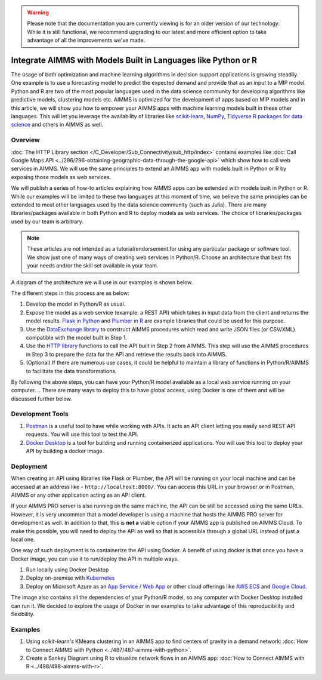 .. warning:: 
   Please note that the documentation you are currently viewing is for an older version of our technology. 
   While it is still functional, we recommend upgrading to our latest and more efficient option to take advantage of all the improvements we've made.
   
Integrate AIMMS with Models Built in Languages like Python or R
==================================================================================

.. meta::
   :description: Integrating (data science) models built in Python with your AIMMS applications
   :keywords: python, integration, data science, machine learning, connectivity

The usage of both optimization and machine learning algorithms in decision support applications is growing steadily. One example is to use a forecasting model to predict the expected demand and provide that as an input to a MIP model. 
Python and R are two of the most popular languages used in the data science community for developing algorithms like predictive models, clustering models etc. 
AIMMS is optimized for the development of apps based on MIP models and in this article, we will show you how to empower your AIMMS apps with machine learning models built in these other languages. This will let you leverage the availability of libraries like `scikit-learn <https://scikit-learn.org/stable/index.html>`_, `NumPy <https://numpy.org/>`_, `Tidyverse R packages for data science <https://www.tidyverse.org/>`_ and others in AIMMS as well. 

Overview
-----------

:doc:`The HTTP Library section </C_Developer/Sub_Connectivity/sub_http/index>` contains examples like :doc:`Call Google Maps API <../296/296-obtaining-geographic-data-through-the-google-api>` which show how to call web services in AIMMS. 
We will use the same principles to extend an AIMMS app with models built in Python or R by exposing those models as web services. 

We will publish a series of how-to articles explaining how AIMMS apps can be extended with models built in Python or R. 
While our examples will be limited to these two languages at this moment of time, we believe the same principles can be extended to most other languages used by the data science community (such as Julia). 
There are many libraries/packages available in both Python and R to deploy models as web services. The choice of libraries/packages used by our team is arbitrary. 

.. note:: These articles are not intended as a tutorial/endorsement for using any particular package or software tool. We show just one of many ways of creating web services in Python/R. Choose an architecture that best fits your needs and/or the skill set available in your team.

A diagram of the architecture we will use in our examples is shown below. 

.. image:: architecture.png
    :align: center

The different steps in this process are as below:

#. Develop the model in Python/R as usual.
#. Expose the model as a web service (example: a REST API) which takes in input data from the client and returns the model results. `Flask in Python <https://flask.palletsprojects.com/en/1.1.x/>`_ and `Plumber in R <https://www.rplumber.io/>`_ are example libraries that could be used for this purpose. 
#. Use the `DataExchange library <https://documentation.aimms.com/dataexchange/index.html>`_ to construct AIMMS procedures which read and write JSON files (or CSV/XML) compatible with the model built in Step 1. 
#. Use the `HTTP library <https://documentation.aimms.com/httpclient/index.html>`_ functions to call the API built in Step 2 from AIMMS. This step will use the AIMMS procedures in Step 3 to prepare the data for the API and retrieve the results back into AIMMS.
#. (Optional) If there are numerous use cases, it could be helpful to maintain a library of functions in Python/R/AIMMS to facilitate the data transformations. 

By following the above steps, you can have your Python/R model available as a local web service running on your computer. 
.. There are many ways to deploy this to have global access, using Docker is one of them and will be discussed further below. 

.. _scripting-tools:

Development Tools
---------------------

#. `Postman <https://www.postman.com/downloads/>`_ is a useful tool to have while working with APIs. It acts an API client letting you easily send REST API requests. You will use this tool to test the API.
#. `Docker Desktop <https://www.docker.com/products/docker-desktop>`_ is a tool for building and running containerized applications. You will use this tool to deploy your API by building a docker image. 

Deployment
--------------

When creating an API using libraries like Flask or Plumber, the API will be running on your local machine and can be accessed at an address like - ``http://localhost:8000/``. 
You can access this URL in your browser or in Postman, AIMMS or any other application acting as an API client.  

If your AIMMS PRO server is also running on the same machine, the API can be still be accessed using the same URLs. However, it is very uncommon that a model developer is using a machine that hosts the AIMMS PRO server for development as well. 
In addition to that, this is **not a** viable option if your AIMMS app is published on AIMMS Cloud. 
To make this possible, you will need to deploy the API as well so that is accessible through a global URL instead of just a local one. 

One way of such deployment is to containerize the API using Docker. 
A benefit of using docker is that once you have a Docker image, you can use it to run/deploy the API in multiple ways. 

#. Run locally using Docker Desktop
#. Deploy on-premise with `Kubernetes <https://www.docker.com/products/kubernetes>`_
#. Deploy on Microsoft Azure as an `App Service / Web App <https://docs.microsoft.com/en-us/azure/devops/pipelines/apps/cd/deploy-docker-webapp?view=azure-devops&tabs=python>`_
   or other cloud offerings like `AWS ECS <https://aws.amazon.com/getting-started/hands-on/deploy-docker-containers/>`_ and `Google Cloud <https://cloud.google.com/compute/docs/containers/deploying-containers>`_. 

The image also contains all the dependencies of your Python/R model, so any computer with Docker Desktop installed can run it. 
We decided to explore the usage of Docker in our examples to take advantage of this reproducibility and flexibility. 

Examples
------------

#. Using `scikit-learn's` KMeans clustering in an AIMMS app to find centers of gravity in a demand network: :doc:`How to Connect AIMMS with Python <../487/487-aimms-with-python>`.
#. Create a Sankey Diagram using R to visualize network flows in an AIMMS app: :doc:`How to Connect AIMMS with R <../498/498-aimms-with-r>`.



